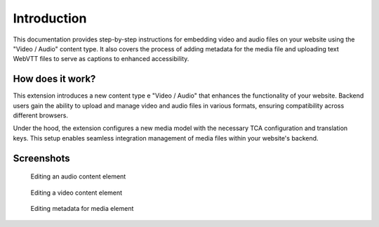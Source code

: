 ﻿..  include:: /Includes.rst.txt


.. _introduction:

============
Introduction
============

This documentation provides step-by-step instructions for embedding video and audio files on your website using the "Video / Audio" content type. It also covers the process of adding metadata for the media file and uploading text WebVTT files to serve as captions to enhanced accessibility.

.. _how-it-works:

How does it work?
================

This extension introduces a new content type e "Video / Audio" that enhances the functionality of your website. Backend users gain the ability to upload and manage video and audio files in various formats, ensuring compatibility across different browsers.

Under the hood, the extension configures a new media model with the necessary TCA configuration and translation keys. This setup enables seamless integration management of media files within your website's backend.

.. _screenshots:

Screenshots
===========

.. figure:: ../Images/ScreenshotBackendFormAudio.png
   :width: 480px
   :alt: A screenshot of a Backend form for editing an audio content element

   Editing an audio content element

.. figure:: ../Images/ScreenshotBackendFormVideo.png
   :width: 480px
   :alt: A screenshot of the Backend form for editing a video content element

   Editing a video content element

.. figure:: ../Images/ScreenshotBackendFormMetadata.png
   :width: 480px
   :alt: A screenshot of the Backend form for editing the metadata of a media element

   Editing metadata for media element
